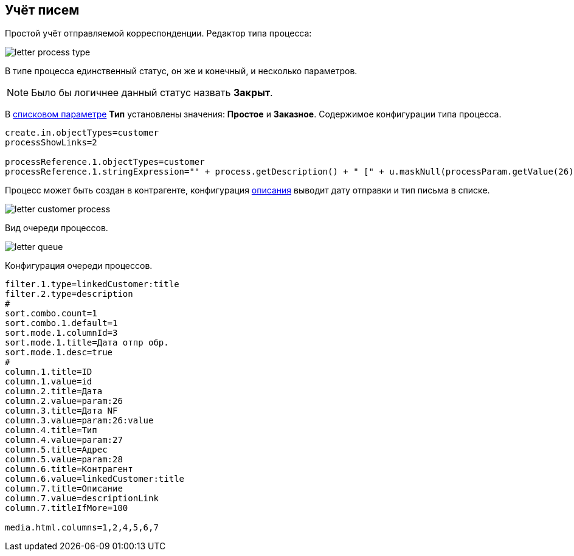 == Учёт писем

Простой учёт отправляемой корреспонденции. 
Редактор типа процесса:

image::_res/letter_process_type.png[]

В типе процесса единственный статус, он же и конечный, и несколько параметров.

NOTE: Было бы логичнее данный статус назвать *Закрыт*.

В <<../kernel/setup.adoc#param-list, списковом параметре>> *Тип* установлены значения: *Простое* и *Заказное*.
Содержимое конфигурации типа процесса.
[source]
----
create.in.objectTypes=customer
processShowLinks=2

processReference.1.objectTypes=customer
processReference.1.stringExpression="" + process.getDescription() + " [" + u.maskNull(processParam.getValue(26)) + " отпр. " + u.maskNull(processParam.getValue(28)) + "]"
----

Процесс может быть создан в контрагенте, конфигурация <<../kernel/process/index.adoc#type-config-descr, описания>> выводит дату отправки и тип письма в списке.

image::_res/letter_customer_process.png[]
 
Вид очереди процессов.

image::_res/letter_queue.png[]

Конфигурация очереди процессов.
[source]
----
filter.1.type=linkedCustomer:title
filter.2.type=description
#
sort.combo.count=1
sort.combo.1.default=1
sort.mode.1.columnId=3
sort.mode.1.title=Дата отпр обр.
sort.mode.1.desc=true
#
column.1.title=ID
column.1.value=id
column.2.title=Дата
column.2.value=param:26
column.3.title=Дата NF
column.3.value=param:26:value
column.4.title=Тип
column.4.value=param:27
column.5.title=Адрес
column.5.value=param:28
column.6.title=Контрагент
column.6.value=linkedCustomer:title
column.7.title=Описание
column.7.value=descriptionLink
column.7.titleIfMore=100

media.html.columns=1,2,4,5,6,7
----
